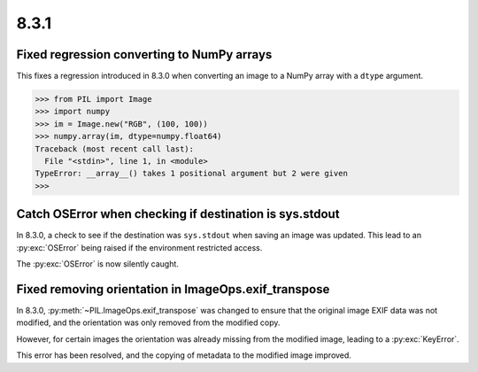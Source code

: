 8.3.1
-----

Fixed regression converting to NumPy arrays
^^^^^^^^^^^^^^^^^^^^^^^^^^^^^^^^^^^^^^^^^^^

This fixes a regression introduced in 8.3.0 when converting an image to a NumPy array
with a ``dtype`` argument.

.. code-block:: pycon

    >>> from PIL import Image
    >>> import numpy
    >>> im = Image.new("RGB", (100, 100))
    >>> numpy.array(im, dtype=numpy.float64)
    Traceback (most recent call last):
      File "<stdin>", line 1, in <module>
    TypeError: __array__() takes 1 positional argument but 2 were given
    >>>

Catch OSError when checking if destination is sys.stdout
^^^^^^^^^^^^^^^^^^^^^^^^^^^^^^^^^^^^^^^^^^^^^^^^^^^^^^^^

In 8.3.0, a check to see if the destination was ``sys.stdout`` when saving an image was
updated. This lead to an :py:exc:`OSError` being raised if the environment restricted
access.

The :py:exc:`OSError` is now silently caught.

Fixed removing orientation in ImageOps.exif_transpose
^^^^^^^^^^^^^^^^^^^^^^^^^^^^^^^^^^^^^^^^^^^^^^^^^^^^^

In 8.3.0, :py:meth:`~PIL.ImageOps.exif_transpose` was changed to ensure that the
original image EXIF data was not modified, and the orientation was only removed from
the modified copy.

However, for certain images the orientation was already missing from the modified
image, leading to a :py:exc:`KeyError`.

This error has been resolved, and the copying of metadata to the modified image
improved.
